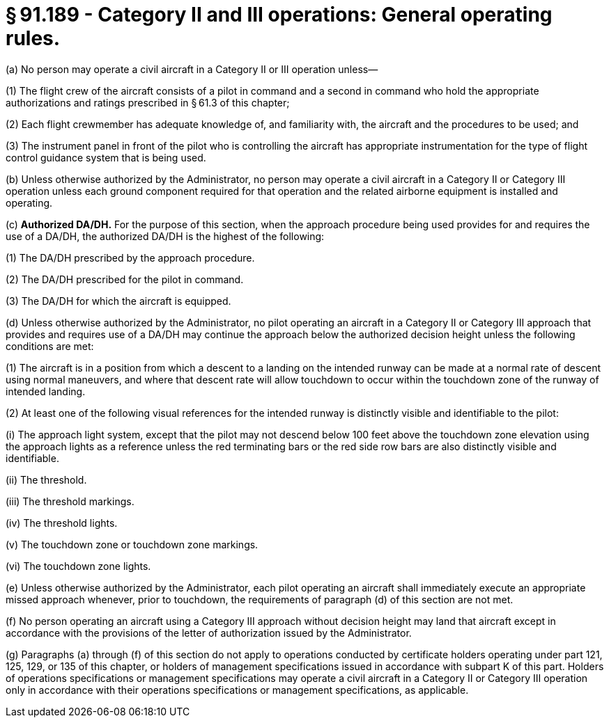 # § 91.189 - Category II and III operations: General operating rules.

(a) No person may operate a civil aircraft in a Category II or III operation unless—

(1) The flight crew of the aircraft consists of a pilot in command and a second in command who hold the appropriate authorizations and ratings prescribed in § 61.3 of this chapter;

(2) Each flight crewmember has adequate knowledge of, and familiarity with, the aircraft and the procedures to be used; and

(3) The instrument panel in front of the pilot who is controlling the aircraft has appropriate instrumentation for the type of flight control guidance system that is being used.

(b) Unless otherwise authorized by the Administrator, no person may operate a civil aircraft in a Category II or Category III operation unless each ground component required for that operation and the related airborne equipment is installed and operating.

(c) *Authorized DA/DH.* For the purpose of this section, when the approach procedure being used provides for and requires the use of a DA/DH, the authorized DA/DH is the highest of the following:

(1) The DA/DH prescribed by the approach procedure.

(2) The DA/DH prescribed for the pilot in command.

(3) The DA/DH for which the aircraft is equipped.

(d) Unless otherwise authorized by the Administrator, no pilot operating an aircraft in a Category II or Category III approach that provides and requires use of a DA/DH may continue the approach below the authorized decision height unless the following conditions are met:

(1) The aircraft is in a position from which a descent to a landing on the intended runway can be made at a normal rate of descent using normal maneuvers, and where that descent rate will allow touchdown to occur within the touchdown zone of the runway of intended landing.

(2) At least one of the following visual references for the intended runway is distinctly visible and identifiable to the pilot:

(i) The approach light system, except that the pilot may not descend below 100 feet above the touchdown zone elevation using the approach lights as a reference unless the red terminating bars or the red side row bars are also distinctly visible and identifiable.

(ii) The threshold.

(iii) The threshold markings.

(iv) The threshold lights.

(v) The touchdown zone or touchdown zone markings.

(vi) The touchdown zone lights.

(e) Unless otherwise authorized by the Administrator, each pilot operating an aircraft shall immediately execute an appropriate missed approach whenever, prior to touchdown, the requirements of paragraph (d) of this section are not met.

(f) No person operating an aircraft using a Category III approach without decision height may land that aircraft except in accordance with the provisions of the letter of authorization issued by the Administrator.

(g) Paragraphs (a) through (f) of this section do not apply to operations conducted by certificate holders operating under part 121, 125, 129, or 135 of this chapter, or holders of management specifications issued in accordance with subpart K of this part. Holders of operations specifications or management specifications may operate a civil aircraft in a Category II or Category III operation only in accordance with their operations specifications or management specifications, as applicable.

